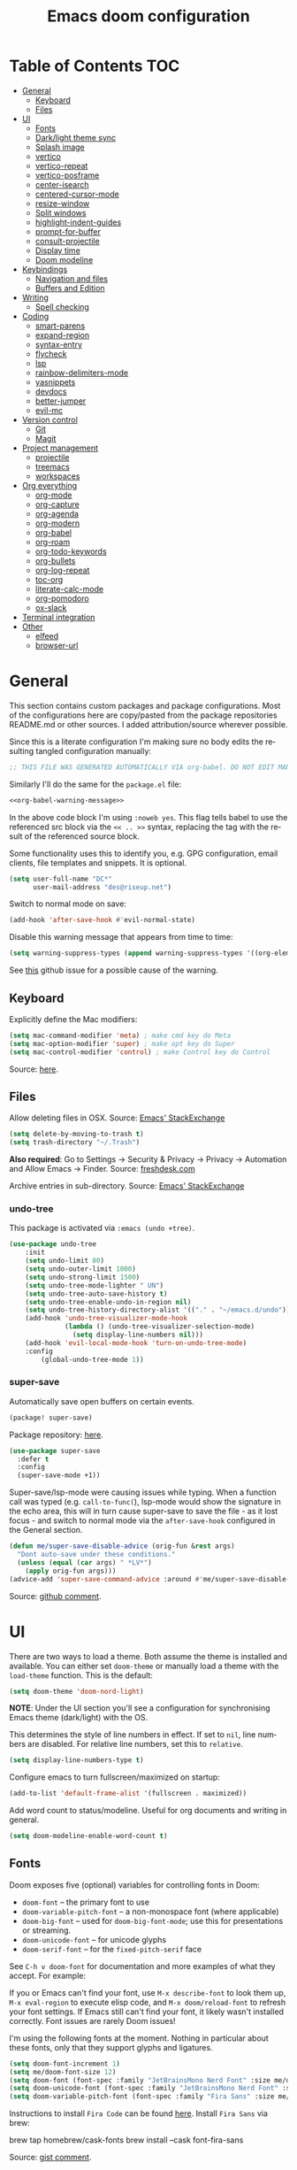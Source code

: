 #+TITLE: Emacs doom configuration
#+LANGUAGE: en
#+PROPERTY: header-args :tangle config.el :cache yes :results silent :auto_tangle yes
#+STARTUP: inlineimages

#+ATTR_HTML: :style margin-left: auto; margin-right: auto;
[[./splash/doom-emacs-bw-light.svg]]
* Table of Contents :TOC:
- [[#general][General]]
  - [[#keyboard][Keyboard]]
  - [[#files][Files]]
- [[#ui][UI]]
  - [[#fonts][Fonts]]
  - [[#darklight-theme-sync][Dark/light theme sync]]
  - [[#splash-image][Splash image]]
  - [[#vertico][vertico]]
  - [[#vertico-repeat][vertico-repeat]]
  - [[#vertico-posframe][vertico-posframe]]
  - [[#center-isearch][center-isearch]]
  - [[#centered-cursor-mode][centered-cursor-mode]]
  - [[#resize-window][resize-window]]
  - [[#split-windows][Split windows]]
  - [[#highlight-indent-guides][highlight-indent-guides]]
  - [[#prompt-for-buffer][prompt-for-buffer]]
  - [[#consult-projectile][consult-projectile]]
  - [[#display-time][Display time]]
  - [[#doom-modeline][Doom modeline]]
- [[#keybindings][Keybindings]]
  - [[#navigation-and-files][Navigation and files]]
  - [[#buffers-and-edition][Buffers and Edition]]
- [[#writing][Writing]]
  - [[#spell-checking][Spell checking]]
- [[#coding][Coding]]
  - [[#smart-parens][smart-parens]]
  - [[#expand-region][expand-region]]
  - [[#syntax-entry][syntax-entry]]
  - [[#flycheck][flycheck]]
  - [[#lsp][lsp]]
  - [[#rainbow-delimiters-mode][rainbow-delimiters-mode]]
  - [[#yasnippets][yasnippets]]
  - [[#devdocs][devdocs]]
  - [[#better-jumper][better-jumper]]
  - [[#evil-mc][evil-mc]]
- [[#version-control][Version control]]
  - [[#git][Git]]
  - [[#magit][Magit]]
- [[#project-management][Project management]]
  - [[#projectile][projectile]]
  - [[#treemacs][treemacs]]
  - [[#workspaces][workspaces]]
- [[#org-everything][Org everything]]
  - [[#org-mode][org-mode]]
  - [[#org-capture][org-capture]]
  - [[#org-agenda][org-agenda]]
  - [[#org-modern][org-modern]]
  - [[#org-babel][org-babel]]
  - [[#org-roam][org-roam]]
  - [[#org-todo-keywords][org-todo-keywords]]
  - [[#org-bullets][org-bullets]]
  - [[#org-log-repeat][org-log-repeat]]
  - [[#toc-org][toc-org]]
  - [[#literate-calc-mode][literate-calc-mode]]
  - [[#org-pomodoro][org-pomodoro]]
  - [[#ox-slack][ox-slack]]
- [[#terminal-integration][Terminal integration]]
- [[#other][Other]]
  - [[#elfeed][elfeed]]
  - [[#browser-url][browser-url]]

* General
This section contains custom packages and package configurations. Most of the configurations here are copy/pasted from the package repositories README.md or other sources. I added attribution/source wherever possible.

Since this is a literate configuration I'm making sure no body edits the resulting tangled configuration manually:
#+name: org-babel-warning-message
#+begin_src emacs-lisp
;; THIS FILE WAS GENERATED AUTOMATICALLY VIA org-babel. DO NOT EDIT MANUALLY.
#+end_src

Similarly I'll do the same for the =package.el= file:
#+begin_src emacs-lisp :noweb yes :tangle packages.el
<<org-babel-warning-message>>
#+end_src
In the above code block I'm using =:noweb yes=. This flag tells babel to use the referenced src block via the ~<< .. >>~  syntax, replacing the tag with the result of the referenced source block.

Some functionality uses this to identify you, e.g. GPG configuration, email clients, file templates and snippets. It is optional.

#+begin_src emacs-lisp
(setq user-full-name "DC*"
      user-mail-address "des@riseup.net")
#+end_src

Switch to normal mode on save:
#+begin_src emacs-lisp
(add-hook 'after-save-hook #'evil-normal-state)
#+end_src

Disable this warning message that appears from time to time:

#+begin_src emacs-lisp
(setq warning-suppress-types (append warning-suppress-types '((org-element-cache))))
#+end_src

See [[https://github.com/nobiot/org-transclusion/issues/105][this]] github issue for a possible cause of the warning.

** Keyboard
Explicitly define the Mac modifiers:

#+begin_src emacs-lisp
(setq mac-command-modifier 'meta) ; make cmd key do Meta
(setq mac-option-modifier 'super) ; make opt key do Super
(setq mac-control-modifier 'control) ; make Control key do Control
#+end_src
Source: [[http://xahlee.info/emacs/emacs/emacs_hyper_super_keys.html][here]].

** Files
Allow deleting files in OSX. Source: [[https://emacs.stackexchange.com/a/15012][Emacs' StackExchange]]

#+begin_src emacs-lisp
(setq delete-by-moving-to-trash t)
(setq trash-directory "~/.Trash")
#+end_src

*Also required*: Go to Settings -> Security & Privacy -> Privacy -> Automation and Allow Emacs -> Finder. Source: [[https://ajar.freshdesk.com/support/solutions/articles/26000045119-install-error-not-authorized-to-send-apple-events-to-system-events-][freshdesk.com]]

Archive entries in sub-directory. Source: [[https://emacs.stackexchange.com/a/25020][Emacs' StackExchange]]
*** undo-tree
This package is activated via =:emacs (undo +tree)=.

#+begin_src emacs-lisp
(use-package undo-tree
    :init
    (setq undo-limit 80)
    (setq undo-outer-limit 1000)
    (setq undo-strong-limit 1500)
    (setq undo-tree-mode-lighter " UN")
    (setq undo-tree-auto-save-history t)
    (setq undo-tree-enable-undo-in-region nil)
    (setq undo-tree-history-directory-alist '(("." . "~/emacs.d/undo")))
    (add-hook 'undo-tree-visualizer-mode-hook
              (lambda () (undo-tree-visualizer-selection-mode)
                (setq display-line-numbers nil)))
    (add-hook 'evil-local-mode-hook 'turn-on-undo-tree-mode)
    :config
        (global-undo-tree-mode 1))
#+end_src
*** super-save
Automatically save open buffers on certain events.

#+begin_src emacs-lisp :tangle packages.el
(package! super-save)
#+end_src

Package repository: [[https://github.com/bbatsov/super-save][here]].

#+begin_src emacs-lisp
(use-package super-save
  :defer t
  :config
  (super-save-mode +1))
#+end_src

Super-save/lsp-mode were causing issues while typing. When a function call was typed (e.g. =call-to-func(=), lsp-mode would show the signature in the echo area, this will in turn cause super-save to save the file - as it lost focus - and switch to normal mode via the ~after-save-hook~ configured in the General section.

#+begin_src emacs-lisp
(defun me/super-save-disable-advice (orig-fun &rest args)
  "Dont auto-save under these conditions."
  (unless (equal (car args) " *LV*")
	(apply orig-fun args)))
(advice-add 'super-save-command-advice :around #'me/super-save-disable-advice)
#+end_src

Source: [[https://github.com/bbatsov/super-save/issues/38#issuecomment-1229537100][github comment]].
* UI
There are two ways to load a theme. Both assume the theme is installed and available. You can either set ~doom-theme~ or manually load a theme with the ~load-theme~ function. This is the default:

#+begin_src emacs-lisp
(setq doom-theme 'doom-nord-light)
#+end_src

*NOTE*: Under the UI section you'll see a configuration for synchronising Emacs theme (dark/light) with the OS.

This determines the style of line numbers in effect. If set to ~nil~, line numbers are disabled. For relative line numbers, set this to ~relative~.

#+begin_src emacs-lisp
(setq display-line-numbers-type t)
#+end_src

Configure emacs to turn fullscreen/maximized on startup:

#+begin_src emacs-lisp
(add-to-list 'default-frame-alist '(fullscreen . maximized))
#+end_src

Add word count to status/modeline. Useful for org documents and writing in general.

#+begin_src emacs-lisp
(setq doom-modeline-enable-word-count t)
#+end_src
** Fonts
Doom exposes five (optional) variables for controlling fonts in Doom:

- ~doom-font~ -- the primary font to use
- ~doom-variable-pitch-font~ -- a non-monospace font (where applicable)
- ~doom-big-font~ -- used for ~doom-big-font-mode~; use this for presentations or streaming.
- ~doom-unicode-font~ -- for unicode glyphs
- ~doom-serif-font~ -- for the ~fixed-pitch-serif~ face

See ~C-h v doom-font~ for documentation and more examples of what they accept. For example:

If you or Emacs can't find your font, use ~M-x describe-font~ to look them up, ~M-x eval-region~ to execute elisp code, and ~M-x doom/reload-font~ to refresh your font settings. If Emacs still can't find your font, it likely wasn't installed correctly. Font issues are rarely Doom issues!

I'm using the following fonts at the moment. Nothing in particular about these fonts, only that they support glyphs and ligatures.

#+begin_src emacs-lisp
(setq doom-font-increment 1)
(setq me/doom-font-size 12)
(setq doom-font (font-spec :family "JetBrainsMono Nerd Font" :size me/doom-font-size)) ;; Fira Code,  :weight 'medium, :size 12
(setq doom-unicode-font (font-spec :family "JetBrainsMono Nerd Font" :size me/doom-font-size))
(setq doom-variable-pitch-font (font-spec :family "Fira Sans" :size me/doom-font-size))
#+end_src

Instructions to install ~Fira Code~ can be found [[https://github.com/tonsky/FiraCode/wiki/Installing][here]]. Install =Fira Sans= via brew:
#+begin_example bash
brew tap homebrew/cask-fonts
brew install --cask font-fira-sans
#+end_example
Source: [[https://gist.github.com/muammar/a5ffb635eb7f532346a8e777b847f8a7?permalink_comment_id=3609035#gistcomment-3609035][gist comment]].

Run the following command to install ~JetBrains Mono Nerd Font~:
#+begin_example
brew install --cask font-jetbrains-mono-nerd-font
#+end_example

You can install other fonts with a similar command following [[https://github.com/ryanoasis/nerd-fonts#option-4-homebrew-fonts][these]] instructions. See comment [[https://www.reddit.com/r/DoomEmacs/comments/qqqbon/comment/hrlhkzn/?utm_source=share&utm_medium=web2x&context=3][here]] and more info can be found [[https://github.com/ryanoasis/nerd-fonts/blob/master/patched-fonts/JetBrainsMono/font-info.md][here]] as well.
*** Font faces
#+begin_src emacs-lisp tangle:yes
(custom-set-faces
    '(line-number ((t (:foreground "#6f7787" :weight normal :slant normal))))
    '(line-number-current-line ((t (:foreground "#AEBACF" :weight normal :slant normal))))
    '(consult-separator ((t (:foreground "#AEBACF" :weight normal :slant normal))))
    '(consult-grep-context ((t (:foreground "#AEBACF" :weight normal :slant normal))))

    '(org-block ((t (:inherit fixed-pitch))))
    '(org-code ((t (:inherit (shadow fixed-pitch)))))
    '(org-document-info ((t (:foreground "dark orange"))))
    '(org-document-info-keyword ((t (:inherit (shadow fixed-pitch)))))
    '(org-indent ((t (:inherit (org-hide fixed-pitch)))))
    ;;'(org-link ((t (:foreground "royal blue" :underline t))))
    '(org-meta-line ((t (:inherit (font-lock-comment-face fixed-pitch)))))
    '(org-property-value ((t (:inherit fixed-pitch))) t)
    '(org-special-keyword ((t (:inherit (font-lock-comment-face fixed-pitch)))))
    '(org-table ((t (:inherit fixed-pitch :foreground "#83a598"))))
    '(org-tag ((t (:inherit (shadow fixed-pitch) :weight bold))))

    '(org-verbatim ((t (:inherit (shadow fixed-pitch))))))
#+end_src

** Dark/light theme sync
Emacs plus build supports OS integration for [[https://github.com/d12frosted/homebrew-emacs-plus#system-appearance-change][light/dark theme switching]].

#+begin_src emacs-lisp
(defun me/sync-os-appearance (appearance)
  "Load theme, taking current system APPEARANCE into consideration."
  (mapc #'disable-theme custom-enabled-themes)
  (pcase appearance
    ('light (load-theme 'doom-nord-light t))
    ('dark (load-theme 'doom-nord t))))

(add-hook 'ns-system-appearance-change-functions #'me/sync-os-appareance)
#+end_src

Add an interactive command to change appearance:
#+begin_src emacs-lisp
(defun me/switch-dark-appearance ()
    "Swith to current theme's dark appearance."
    (interactive)
    (me/sync-os-appearance 'dark))

(defun me/switch-light-appearance ()
    "Swith to current theme's light appearance."
    (interactive)
    (me/sync-os-appearance 'light))
#+end_src

This will not work on non-Mac OSes. But [[https://github.com/doomemacs/doomemacs/issues/6424#issue-1251604264][here's]] way to do it.
** Splash image
Configure Doom Emacs splash image. Taken from [[https://gitlab.com/zzamboni/dot-doom/-/tree/master/splash][zzamboni/dot-doom]]. Alternative splash images can be found at [[https://github.com/jeetelongname/doom-banners][jeetelongname/doom-banners]] repository.

#+begin_src emacs-lisp
(setq fancy-splash-image "~/.doom.d/splash/doom-emacs-bw-light.svg")
#+end_src

You can have Emacs display image inline via ~#+STARTUP: inlineimages~. See the top of this document for an example.
** TODO vertico
#+begin_src emacs-lisp
(use-package vertico
  :init
  (vertico-mode))
;; Persist history over Emacs restarts. Vertico sorts by history position.
(use-package savehist
  :defer t
  :init
  (savehist-mode))

;; Optionally use the `orderless' completion style.
(use-package orderless
  :defer t
  :init
  ;; Configure a custom style dispatcher (see the Consult wiki)
  ;; (setq orderless-style-dispatchers '(+orderless-dispatch)
  ;;       orderless-component-separator #'orderless-escapable-split-on-space)
  (setq completion-styles '(orderless basic)
        completion-category-defaults nil
        completion-category-overrides '((file (styles partial-completion)))))
#+end_src

The above snippet configures orderless, which enabled searching by keywords in whatever order.
** vertico-repeat
Vertico-repeat but for last command in category, e.g. last =+default/search-project= or last =consult-projectile=:
#+begin_src emacs-lisp
(setq vertico-repeat-history '())

; Remember empty completions
(setq vertico-repeat-transformers
    (list #'vertico-repeat--filter-commands))

(defun me/vertico-filter-repeat-command (command)
  (-filter (lambda (x) (eq (car x) command)) vertico-repeat-history))

(defun me/vertico-repeat-last-command (cmd)
  (interactive)

  (setq session (car (me/vertico-filter-repeat-command cmd)))
  (if (eq session nil) (setq session (list cmd "")))

  (minibuffer-with-setup-hook
    (apply-partially #'vertico-repeat--restore session)
    (command-execute (setq this-command (car session)))))
#+end_src
** vertico-posframe
=Ctrl+P= / command launcher-like for =M-x=.

#+begin_src emacs-lisp :tangle packages.el
(package! vertico-posframe)
#+end_src

#+begin_src emacs-lisp
(use-package vertico-posframe
  :config
  (vertico-posframe-mode 1)
  (setq vertico-posframe-border-width 8
        vertico-posframe-width 120
        vertico-posframe-height 20
        vertico-posframe-min-height 10
        vertico-posframe-parameters
        '((left-fringe . 2)
          (right-fringe . 2))))
#+end_src

Function to quickly reset vertico-posframe when it gets offset for some reason and text gets cut off:
#+begin_src emacs-lisp
(defun me/vertico-posframe-reset ()
  "Reset vertico-posframe when it get's offset due to long lines."
  (interactive)
  (posframe-delete-all))
#+end_src

This package also works for selecting files and other similar components.
** center-isearch
source: [[https://www.reddit.com/r/emacs/comments/6ewd0h/comment/dieb3dc/?utm_source=share&utm_medium=web2x&context=3][reddit comment]].

#+begin_src emacs-lisp
(advice-add 'evil-ex-search-next :after
            (lambda (&rest x) (evil-scroll-line-to-center (line-number-at-pos))))
(advice-add 'evil-ex-search-previous :after
            (lambda (&rest x) (evil-scroll-line-to-center (line-number-at-pos))))
#+end_src
** centered-cursor-mode
source: https://github.com/andre-r/centered-cursor-mode.el

#+begin_src emacs-lisp :tangle packages.el
(package! centered-cursor-mode)
#+end_src

#+begin_src emacs-lisp
(use-package centered-cursor-mode
  :defer t
  :config
  ;; Optional, enables centered-cursor-mode in all buffers.
  ;;(global-centered-cursor-mode)
)
#+end_src

Note: ~global-centered-cursor-mode~ causes line jumps while typing on vterm. Disabling for the moment.

#+begin_src emacs-lisp
(add-hook 'prog-mode-hook 'centered-cursor-mode)
(add-hook 'org-mode-hook 'centered-cursor-mode)
#+end_src

Examples: https://emacsredux.com/blog/2020/11/21/disable-global-hl-line-mode-for-specific-modes/

** resize-window
Easier window management with resize-window package. Currently I'm using some quite obnoxious keybindings for window resizing (I use windows a lot):
~M-`~, ~M-~~, ~M->~, ~M-<~ etc.

Resize-window package actually supports a transient.el-like flow (it's older than transient.el though) where after invoking the command ~M-x resize-window~ you can add a series of commands and apply them: make vertial window larger, create new split etc.

#+begin_src emacs-lisp :tangle packages.el
(package! resize-window)
#+end_src

There are only a few commands to learn, and they mimic the normal motions in emacs.

|---------+------------------------------------------------------------------------------------------------------|
| Command | Description                                                                                          |
|---------+------------------------------------------------------------------------------------------------------|
| n, N    | Makes the window vertically bigger, think scrolling down. Use N to enlarge 5 lines at once.          |
| p, P    | Makes the window vertically smaller, again, like scrolling. Use P to shrink 5 lines at once.         |
| f, F    | Makes the window horizontally bigger, like scrolling forward; F for five lines at once.              |
| b, B    | window horizontally smaller, B for five lines at once.                                               |
| r       | reset window layout to standard                                                                      |
| w       | cycle through windows so that you can adjust other window panes. W cycles in the opposite direction. |
| 2       | create a new horizontal split                                                                        |
| 3       | create a new vertical split                                                                          |
| 0       | delete the current window                                                                            |
| k       | kill all buffers and put window config on the stack                                                  |
| y       | make the window configuration according to the last config pushed onto the stack                     |
| ?       | Display menu listing commands                                                                        |
|---------+------------------------------------------------------------------------------------------------------|

#+begin_src emacs-lisp
(map! "M-±" #'resize-window)
#+end_src

That's it: M-S-§ on the mac keyboard.

Package repository [[https://github.com/dpsutton/resize-window][here]].

Also available: ~SPC w <~ and ~SPC w >~ to increase and decrease width.

Resize main/secondary window into an ideal aspect ratio (60/40):

#+begin_src emacs-lisp
(defun me/window-resize-main-pane ()
  (interactive)
  (setq me/main-window (frame-first-window))
  (window-resize me/main-window (- (truncate (* 0.6 (frame-width))) (window-width me/main-window)) t))

(map! :leader "w ]" #'me/window-resize-main-pane)
(map! "M-z" #'+evil/window-move-left)
#+end_src

TODO: Doesn't work with treemacs enabled.

Source: https://stackoverflow.com/a/7623081

** Split windows
#+begin_src emacs-lisp
(map! :leader "w \\" #'evil-window-vsplit)
(map! :leader "w -" #'evil-window-split)

(map! :leader "w <" (lambda() (interactive) (evil-window-decrease-width 10)))
(map! :leader "w >" (lambda() (interactive) (evil-window-increase-width 10)))
#+end_src

Package [[https://github.com/Malabarba/beacon][here]].
** highlight-indent-guides
On a fresh Emacs 28.1 install I started to see the highlight indent guides changing colour when a new frame is open (!). The following seems to correct the issue:

#+begin_src emacs-lisp
(after! highlight-indent-guides
  (highlight-indent-guides-auto-set-faces))
#+end_src

Source: [[https://github.com/doomemacs/doomemacs/issues/2666#issuecomment-596700175][github]]
** prompt-for-buffer
Use =SPC w V= (vertical split + follow) or =SPC w S= (horizontal split + follow).

Split to the right and below! Source: [[https://tecosaur.github.io/emacs-config/config.html#windows][here]].

#+begin_src emacs-lisp
(setq split-width-threshold 1)
(setq evil-vsplit-window-right t
      evil-split-window-below t)
#+end_src

#+begin_src emacs-lisp
(defadvice! prompt-for-buffer (&rest _)
  :after 'evil-window-split (consult-projectile))
(defadvice! prompt-for-vbuffer (&rest _)
  :after 'evil-window-vsplit (consult-projectile))
#+end_src

Use =M-n= to create a new empty buffer. The following advices will automatically move the buffer window to the right and invoice =consult-projectile=.

** TODO consult-projectile
Package repository: [[https://gitlab.com/OlMon/consult-projectile][gitlab]].

#+begin_src emacs-lisp :tangle packages.el
(package! consult-projectile)
#+end_src

Sort buffers MRU:
#+begin_src emacs-lisp
(after! consult
    (consult-customize consult-project-buffer :sort 'mru :add-history)
    (consult-customize consult-projectile :sort 'mru :add-history)
)

(defun consult--buffer-sort-mru(xs)
    (append (cdr xs) (list (car xs)))
)

;(plist-put consult--source-buffer :items
;    (lambda()
;        (consult--buffer-query :sort 'mru :as #'buffer-name)
;    )
;)
#+end_src

=consult-projectile= is a consult source to integrate with projectile.
** TODO Display time
#+begin_src emacs-lisp
(setq
 display-time-format "w%U"
 display-time-default-load-average nil
 doom-modeline-time-icon nil)
(display-time)
#+end_src
** TODO Doom modeline
#+begin_src emacs-lisp
(setq doom-modeline-buffer-file-name-style 'file-name)
#+end_src
* Keybindings
** Navigation and files
*** General
- Shortcut for opening the Doom's dashboard
#+begin_src emacs-lisp
(map! :leader :desc "Open Dashboard" "d" #'+doom-dashboard/open)
#+end_src

- Setting up this keybinding for the "command palette". I'm still unsure which keybinding is the most commonly used for me.
#+begin_src emacs-lisp
(map! "M-;" 'execute-extended-command)
(map! "M-<return>" 'execute-extended-command)
#+end_src

- Toggle treemacs with M-t (tree)
#+begin_src emacs-lisp
(map! "M-t" #'+treemacs/toggle)
#+end_src

- Save buffer:
Quickly save buffer with ~M-s~ (save).

#+begin_src emacs-lisp
(map! "M-s" #'save-buffer)
#+end_src

- ielm

#+begin_src emacs-lisp
(map! :leader ";" 'ielm)
(map! "M-:" 'ielm)
#+end_src

*** Search
- Search buffer:
#+begin_src emacs-lisp
;(map! "M-f" #'+default/search-buffer)
(map! "M-f" (lambda() (interactive) (me/vertico-repeat-last-command #'+default/search-buffer)))
(map! "M-f" (lambda() (interactive) (me/vertico-repeat-last-command #'+default/search-buffer)))
#+end_src

- Search project:
Search project's contents with ~M-F~.

#+begin_src emacs-lisp
;(map! "M-r" #'+default/search-project)
(map! "M-F" (lambda() (interactive) (me/vertico-repeat-last-command #'+default/search-project)))
#+end_src

Also use ~SPC s s~ to search matching characters on the current buffer.

- Go to item:
Use =M-m= for jump into a menu item (section in the buffer).

#+begin_src emacs-lisp
(map! "M-m" #'consult-imenu)
(defadvice! expand-folds-imenu(&rest _)
  :before 'consult-imenu (+org/open-all-folds))
(defadvice! expand-folds-imenu(&rest _)
  :before '+default/search-buffer (+org/open-all-folds))
#+end_src

- Find project files
~M-p~: find file in project, also ~SPC SPC~. Prefer consult for everything.

#+begin_src emacs-lisp
;(map! "M-p" #'consult-projectile)
(map! "M-p" (lambda() (interactive) (me/vertico-repeat-last-command #'consult-projectile)))
(map! :leader "SPC" 'consult-projectile)

(map! "M-P" (lambda() (interactive) (me/vertico-repeat-last-command #'projectile-find-file)))
#+end_src

- Find buffers
#+begin_src emacs-lisp
(map! "M-b" #'consult-project-buffer)
(map! "M-B" #'consult-buffer)
#+end_src

- Search in buffer
#+begin_src emacs-lisp :tangle packages.el
(package! evil-snipe :disable t)
#+end_src

#+begin_src emacs-lisp
(remove-hook 'doom-first-input-hook #'evil-snipe-mode)
(with-eval-after-load 'evil-maps
  (define-key evil-normal-state-map (kbd "s") 'evil-ex-search-forward)
  (define-key evil-normal-state-map (kbd "S") 'evil-ex-search-backward))
#+end_src
*** Windows
- Next/previous window
#+begin_src emacs-lisp
(map! "M-]" #'next-window-any-frame)
(map! "M-[" #'previous-window-any-frame)
#+end_src

- Delete window
Use =M-w= to delete window or workspace (last window is preserved).
#+begin_src emacs-lisp
(map! "M-w" 'delete-window)
#+end_src

- Terminal pop up
#+begin_src emacs-lisp
(map! "M-y" '+vterm/toggle)
#+end_src

*** Navigation
- Go to definition other window
Use =M-g= to find reference in other window.

#+begin_src emacs-lisp
(map! "M-g" #'xref-find-definitions)
(map! "M-G" #'xref-find-definitions-other-window)
#+end_src

=g d= changes my context when I just want to peek at the definition of a method. So quickly jumping in other-window work just fine for me.

- Page up / down
#+begin_src emacs-lisp
(map! "M-k" 'evil-scroll-up)
(map! "M-j" 'evil-scroll-down)

(after! evil-org
  (define-key evil-org-mode-map (kbd "<normal-state> M-k") 'evil-scroll-up)
  (define-key evil-org-mode-map (kbd "<normal-state> M-j") 'evil-scroll-down))
#+end_src
The ~after!~  block makes sure =M-j= and =M-k= are binded correctly on org mode.

- Go to last change
#+begin_src emacs-lisp
(with-eval-after-load 'evil-maps
  (define-key evil-normal-state-map (kbd "M-,") 'goto-last-change-reverse)
  (define-key evil-normal-state-map (kbd "M-.") 'goto-last-change))
#+end_src

- Go to line

#+begin_src emacs-lisp
(map! "M-l" 'consult-goto-line)
#+end_src


** TODO Buffers and Edition
- Evaluate line or region

#+begin_src emacs-lisp
(map! :ne "M-e" #'+eval/line-or-region)
#+end_src

- New empty buffer
#+begin_src emacs-lisp
(map! :ne "M-n" #'evil-buffer-new)
#+end_src

- Comment or uncomment region
#+begin_src emacs-lisp
(map! :ne "C-/" #'comment-or-uncomment-region)
#+end_src
TODO: Most code-related keybindings should be =C-<something>=.

- Copy and paste
Support yanking/killing via M-v, M-c
#+begin_src emacs-lisp
(map! (:when IS-MAC (:map general-override-mode-map :gi :desc "Paste from clipboard" "M-v" 'yank)))
(map! :desc "Copy into clipboard" "M-c" 'copy-region-as-kill)
#+end_src
Source: https://github.com/doomemacs/doomemacs/issues/906#issuecomment-455279422

- Mark paragraph
Visually selects the paragraph. Execute multiple times to expand the selection or move the cursor.

#+begin_src emacs-lisp
(map! :leader :desc "Visually mark paragraph" "v p" 'er/mark-paragraph)
(map! :leader :desc "Visually mark word" "v w" 'er/mark-word)
#+end_src

Use ~SPC v p~ to *v*isual select a *p*aragraph and ~SPC v w~ to select a word under cursor.

Worth checking out [[https://www.johndcook.com/blog/2017/08/09/selecting-things-in-emacs/][this]] article.

- Insert snippet
Triggers consult posframe to select a yasnippet. It also previsualies it in the buffer.

#+begin_src emacs-lisp
(map! "M-i" #'consult-yasnippet)
#+end_src

There's also =SPC i s= keybinding which doesn't uses consult.

- Create link
#+begin_src emacs-lisp
(after! evil-org
  (define-key evil-org-mode-map (kbd "<visual-state> M-l") 'org-insert-link))
#+end_src

- Edit source block
Edit source block in capture buffer.
#+begin_src emacs-lisp
(global-set-key (kbd "C-c e") 'org-edit-src-code)
#+end_src
TODO: Consider using =M-e= to =org-edit-src-code=, =C-c e= for elfeed. Although I don't use edit-src-code a lot.

* Writing
** Spell checking
Change dictionary with the following:

#+begin_src emacs-lisp
(use-package ispell
  :defer t)
(use-package flyspell
  :defer t)
#+end_src

#+begin_example
ispell-change-dictionary
#+end_example

Or use the following configuration:

#+begin_src emacs-lisp
(setq ispell-dictionary "british")
(setq company-ispell-available nil)
#+end_src

Use ~z-=~ to get spelling corrections while under a word.

Doom Emacs also come with these 2 packages for grammar checking:

- [[https://github.com/mhayashi1120/Emacs-langtool][Langtool]]
- [[https://github.com/bnbeckwith/writegood-mode][Writegood-mode]]

*** Langtool
For langtool package you need to install the underlying tool languagetool, which is a java package. See instructions [[https://docs.doomemacs.org/latest/#/prerequisites][here]].

Configure language:

#+begin_src emacs-lisp
(setq langtool-default-language "en-GB")
#+end_src

#+begin_src emacs-lisp
(defun langtool-autoshow-detail-popup (overlays)
  (when (require 'popup nil t)
    ;; Do not interrupt current popup
    (unless (or popup-instances
                ;; suppress popup after type `C-g` .
                (memq last-command '(keyboard-quit)))
      (let ((msg (langtool-details-error-message overlays)))
        (popup-tip msg)))))

(setq langtool-autoshow-message-function
      'langtool-autoshow-detail-popup)
#+end_src

*** Writegood
Check the [[https://matt.might.net/articles/shell-scripts-for-passive-voice-weasel-words-duplicates/][original article]] for writegood.
* Coding
** smart-parens
#+begin_src emacs-lisp
(after! smartparens
  (smartparens-global-mode -1))
#+end_src
Source: https://github.com/doomemacs/doomemacs/blob/develop/docs/faq.org#how-to-disable-smartparensautomatic-parentheses-completion

** expand-region
Visually select text regions with ~M-=~:
#+begin_src emacs-lisp :tangle packages.el
(package! expand-region)
#+end_src
See repository [[https://github.com/magnars/expand-region.el][here]].

#+begin_src emacs-lisp
(use-package expand-region
  :bind ("M-=" . er/expand-region))
#+end_src

See mention [[https://takeonrules.com/2020/10/18/why-i-chose-emacs-as-my-new-text-editor/][here]].
** syntax-entry
#+begin_src emacs-lisp
(modify-syntax-entry ?# "< b")
(modify-syntax-entry ?\n "> b")
(modify-syntax-entry ?$ "w")
(modify-syntax-entry ?_ "w")
(modify-syntax-entry ?- "w")
(modify-syntax-entry ?+ "w")

(add-hook 'php-mode-hook '(lambda ( )
    ;(modify-syntax-entry ?> "." php-mode-syntax-table)
    ;(modify-syntax-entry ?- "." php-mode-syntax-table)
    ;(modify-syntax-entry ?_ "w" php-mode-syntax-table)
    (modify-syntax-entry ?$ "w" php-mode-syntax-table)
))
#+end_src
** flycheck
Most classes/php files I'm working with are quite large and cause a large number of errors to popup. I'm topping up the error threshold to avoid a warning during start up:

#+begin_src emacs-lisp
(setq flycheck-checker-error-threshold 5000)
#+end_src

Most projects I work with are somewhat following the PSR12 standard, so let's configure flycheck to respect that:
#+begin_src emacs-lisp
(setq flycheck-phpcs-standard "PSR12"
      flycheck-php-phpcs-executable "/usr/local/bin/phpcs")
#+end_src
** lsp
I'm working on a large series of interrelated projects which work well under the same directory structure (code/{project1, project2, project3}).
The downside is that this causes LSP to complain about the large number of files and file descriptors it uses.

So I'm forced to top up the default threshold via this variable:

#+begin_src emacs-lisp
(setq lsp-file-watch-threshold 5000)
#+end_src

#+begin_src emacs-lisp
(with-eval-after-load 'lsp-mode
  (add-to-list 'lsp-file-watch-ignored-directories "[/\\\\]vendor\\'")
  (add-to-list 'lsp-file-watch-ignored-directories "[/\\\\]misc-dev-contrib\\~")
  (add-to-list 'lsp-file-watch-ignored-directories "[/\\\\]misc\\'")
  (add-to-list 'lsp-file-watch-ignored-directories "[/\\\\]push-notifications\\'")
  (add-to-list 'lsp-file-watch-ignored-directories "[/\\\\]main\\'")
  (add-to-list 'lsp-file-watch-ignored-directories "[/\\\\]kantox-sdk-guzzle5\\'")
  (add-to-list 'lsp-file-watch-ignored-directories "[/\\\\]ecadmin\\'")
  (add-to-list 'lsp-file-watch-ignored-directories "[/\\\\]docs-api-swagger\\'")
  (add-to-list 'lsp-file-watch-ignored-directories "[/\\\\]docs-network-api-swagger\\'")
  (add-to-list 'lsp-file-watch-ignored-directories "[/\\\\]dbmigration\\'")
  (add-to-list 'lsp-file-watch-ignored-directories "[/\\\\]admin-v2\\'")
  (add-to-list 'lsp-file-watch-ignored-directories "[/\\\\]static\\'")
  (add-to-list 'lsp-file-watch-ignored-directories "[/\\\\]sandbox\\'")
  (add-to-list 'lsp-file-watch-ignored-directories "[/\\\\]rtb\\'")
  (add-to-list 'lsp-file-watch-ignored-directories "[/\\\\]management\'")
  ;; or
  (add-to-list 'lsp-file-watch-ignored-files "[/\\\\]\\.my-files\\'"))
  #+end_src

 #+begin_src emacs-lisp
(use-package lsp-ui
  :after lsp-mode
  :defer t)

(setq lsp-idle-delay 0.1
    company-minimum-prefix-length 2
    company-idle-delay 0.1
    company-tooltip-minimum-width 50
    company-tooltip-maximum-width 120
    lsp-ui-doc-include-signature t
    lsp-ui-doc-max-width 120
    lsp-ui-doc-max-height 20
    lsp-ui-doc-enable t
    lsp-signature-render-documentation t
    lsp-signature-auto-activate t
    lsp-enable-snippet nil
    lsp-signature-function 'lsp-signature-posframe)

(use-package lsp-treemacs
  :defer t)
 #+end_src

 #+begin_src emacs-lisp
(setq lsp-headerline-breadcrumb-enable t)
(setq lsp-headerline-breadcrumb-segments '(symbols))
(setq lsp-headerline-breadcrumb-icons-enable t)
(setq lsp-headerline-breadcrumb-enable-diagnostics nil)
 #+end_src

 #+begin_src emacs-lisp
(map! "M-x" 'lsp-ui-peek-find-references)
(map! "M-M" 'consult-lsp-symbols)
(map! "C-l" 'lsp-format-region)

 #+end_src
** rainbow-delimiters-mode
Rainbow colouring for brackets and other delimiters in prog mode. Package: [[https://elpa.nongnu.org/nongnu/rainbow-delimiters.html][nongnu elpa]].

#+begin_src emacs-lisp :tangle packages.el
(package! rainbow-delimiters)
#+end_src

#+begin_src emacs-lisp
(add-hook 'prog-mode-hook #'rainbow-delimiters-mode)
#+end_src
** yasnippets
I'm using [[https://github.com/joaotavora/yasnippet][Yasnippets]] package to manage code snippets. As per the instructions:

#+begin_src emacs-lisp :tangle no
(use-package yasnippet
  :defer t
  :config (yas-global-mode 1))
#+end_src

*Warning*: I had to disable (:tangle no) yas-global-mode since it interfered with LSP/company-mode. Throwing errors trying to display completions on PHP-mode.
With this settings disabled now both company mode and yas-snippets work just fine.

Note: I'm disabling the following due to poor performance:
#+begin_src emacs-lisp :tangle no
(require 'package)
(add-to-list 'package-archives
             '("melpa" . "http://melpa.org/packages/") t)
(package-initialize)
#+end_src

Additionally I'm installing pre-defined snippets with the package [[The above instructions also setup the package][Yasnippets-snippets]]:
#+begin_src emacs-lisp
(use-package yasnippet-snippets
  :defer t)
#+end_src

As per the [[package-refresh-contents][instructions]] I'm configuring melpa archive repositories. After that the command ~package-refresh-contents~ must be ran to be able to pull updates from it:

- ~M-x package-refresh-contents~
- ~M-x package-install yasnippet-snippets~

In the code above I'm actually requiring the package via lisp, which should install and load it.

There's an additional package with extra snippets maintained by the Doom Emacs' github organization: [[https://github.com/doomemacs/snippets][doomemacs/snippets]]
I'm also imported several snippets from [[https://github.com/cartolari/yasnippet-vim-snippets][cartolari/yasnippet-vim-snippets]] repository, primarily [[https://github.com/cartolari/yasnippet-vim-snippets/tree/master/snippets/php-mode][php-mode]].

Tip: Use M-x yas-describe-tables to see the list of snippets and edit them.

Consult integration with yasnippet:
#+begin_src emacs-lisp :tangle packages.el
(package! consult-yasnippet)
#+end_src

Tip: Use =consult-yasnippet=.
** devdocs
This package somewhat expands on Doom Emacs' [[https://docs.doomemacs.org/latest/modules/tools/lookup/][lookup]] functionality.

#+begin_src emacs-lisp :tangle packages.el
(package! devdocs)
#+end_src

The ~SPC s o~ opens up documentation for the current symbol under cursor in the default browser. I didn't like to require a browser to navigate documentation as I don't want to leave the code I'm working on to check on something.

Alternatively it can be configured to use ~eww~ instead. Which is way better. But the problem is devdocs require javascript to work correctly (it can work offline, but still requires a browser and javascript enabled).

This package uses devdocs generated documentation (downloads it) and queries it offline, showing it on a separate window/buffer.

#+begin_src emacs-lisp
(use-package devdocs
  :defer t)

(global-set-key (kbd "C-h D") 'devdocs-lookup)
#+end_src

Use ~C-h D~ or ~SPC h D~ to search for the symbol under cursor. Note: The documentation will not be displayed right away, you'll need to press RET on the given symbol.
** better-jumper
Better jump (remember jump list).

#+begin_src emacs-lisp :tangle packages.el
(package! better-jumper)
#+end_src

#+begin_src emacs-lisp
(use-package better-jumper
  :defer t
  :config
  (better-jumper-mode +1))
(with-eval-after-load 'evil-maps
  (define-key evil-motion-state-map (kbd "C-o") 'better-jumper-jump-backward)
  (define-key evil-motion-state-map (kbd "C-i") 'better-jumper-jump-forward))
#+end_src

Use with C-o to jump out of the last item and C-i to jump in to the next item in the list.
** avy
#+begin_src emacs-lisp
(with-eval-after-load 'evil-maps
    (define-key evil-normal-state-map "f" 'avy-goto-char-timer))
(setq avy-timeout-seconds 1
      avy-single-candidate-jump t)
#+end_src
** evil-mc
#+begin_src emacs-lisp
(global-evil-mc-mode  1)
; (global-set-key (kbd "M-d") 'evil-mc-make-and-goto-next-match)

(with-eval-after-load 'evil-maps
  (define-key evil-visual-state-map (kbd "M-d") 'evil-mc-make-and-goto-next-match)
  (define-key evil-normal-state-map (kbd "M-d") 'evil-mc-make-and-goto-next-match))
#+end_src


* Version control
Often times it's useful to see the local file in the browser, for example to share the exact code you're looking into:
#+begin_src emacs-lisp :tangle packages.el
(package! browse-at-remote)
#+end_src

** Git
Configure user and email address:
#+begin_src bash :tangle no
git config --local user.email "des@riseup.net"
git config --local user.name "DC*"
#+end_src

This configuration applies to the repository the command is running on (--local). You can apply global (i.e. to all repositories) replacing --local with the flag --global.

#+begin_src emacs-lisp
(map! "M->" 'git-gutter:next-hunk)
(map! "M-<" 'git-gutter:previous-hunk)
#+end_src

** Magit
[[https://magit.vc/][Magit]] is a deal-breaker type of package for Emacs. It forever changes the way you interact with Git (Goodbye cli!).

#+begin_src emacs-lisp
(after! magit
    (setq git-commit-summary-max-length 100))
#+end_src
Anyway, in the above code setting the commit's summary max length to 100 so I'm not bothered with auto-formattig in commit's title/descriptions.

#+begin_src emacs-lisp
(defun me/magit-commit-setup ()
  (insert (concat (magit-get-current-branch) ": ")))

(add-hook 'git-commit-setup-hook 'me/magit-commit-setup)

#+end_src

* Project management
** projectile
#+begin_src emacs-lisp
(after! projectile
   (setq projectile-project-search-path '("~/sys-vagrant/code")))
#+end_src
** treemacs
Enable treemacs and never move to treemacs with other-window as well as disabling wrap around:

#+begin_src emacs-lisp
(use-package treemacs
  :defer t
  :config
  (setq treemacs-is-never-other-window t
        treemacs-wrap-around nil
        treemacs-display-current-project-exclusively t
        treemacs-follow-mode t))
#+end_src

Take a look at more configuration options in [[https://github.com/Alexander-Miller/treemacs#configuration][github]].

#+begin_src text :tangle no
 * Perspective main
 ** Notes
 - path :: ~/org
 ** Doom Emacs
 - path :: ~/.doom.d
 ** .emacs.d
 - path :: ~/.emacs.d
 * Perspective code
 ** Code
  - path :: ~/sys-vagrant/code
 * Perspective exads-core
 ** exads-core
  - path :: ~/sys-vagrant/code/exads-core
#+end_src

Run =treemacs-edit-workspaces=.

Ensure treemacs-projectile integration:

#+begin_src emacs-lisp :tangle packages.el
(package! treemacs-projectile)
#+end_src

#+begin_src emacs-lisp
(use-package treemacs-projectile
  :after (treemacs projectile))
#+end_src

Ensure treemacs-magit integration:

#+begin_src emacs-lisp
(use-package treemacs-magit
  :defer t
  :after (treemacs magit))

#+end_src

Ensure treemacs-persp integration:

#+begin_src emacs-lisp
(use-package treemacs-persp ;;treemacs-perspective if you use perspective.el vs. persp-mode
  :after (treemacs persp-mode) ;;or perspective vs. persp-mode
  :config (treemacs-set-scope-type 'Perspectives))
#+end_src
** TODO workspaces
#+begin_src emacs-lisp :tangle no
(defun me/switch-workspace-in-new-frame ()
  (interactive)
  (select-frame (make-frame))
  (toggle-frame-maximized)
  (call-interactively #'+workspace/load))
(map! "M-." #'me/switch-workspace-in-new-frame)
#+end_src

Overwrite default =SPC TAB TAB= with a consult base selection:

#+begin_src emacs-lisp
(defun me/switch-workspace ()
  (interactive)
  (call-interactively #'+workspace/switch-to))

(map! "M-§" 'me/switch-workspace)
#+end_src

Switch to next workspace with ~SPC TAB TAB~:

#+begin_src emacs-lisp
(map! :leader
    :desc "Switch workspace"
    "TAB TAB" #'+workspace:switch-next)
#+end_src

Quickly switch to workspace 1, 2, 3, 4 with ~SPC 1, 2, 3, 4~:
#+begin_src emacs-lisp
(map! :leader
    :desc "Switch workspace 0"
    "1" #'+workspace/switch-to-0)
(map! :leader
    :desc "Switch workspace 1"
    "2" #'+workspace/switch-to-1)
(map! :leader
    :desc "Switch workspace 2"
    "3" #'+workspace/switch-to-2)
(map! :leader
    :desc "Switch workspace 3"
    "4" #'+workspace/switch-to-3)
(map! :leader
    :desc "Switch workspace 5"
    "5" #'+workspace/switch-to-4)
#+end_src
* Org everything
** org-mode
If you use ~org~ and don't want your org files in the default location below, change ~org-directory~. It must be set before org loads!

#+begin_src emacs-lisp
(setq org-directory "~/org/")
(after! org
  (setq
    org-startup-folded nil
    org-hide-emphasis-markers t))

(defun me/org-disable-line-numbers-mode()
  (display-line-numbers-mode -1))

; File mode specification error: (void-function me/org-disable-hl-indent-mode)
(defun me/org-disable-indent-mode()
  (setq org-indent-mode -1))

;(defun me/org-disable-git-gutter-mode()
;  (git-gutter-mode -1))

(defun me/org-enable-literate-calc-minor-mode()
  (literate-calc-minor-mode 1))

;(defun me/org-disable-hl-indent-guides()
;  (highlight-indent-guides-mode -1))

(add-hook 'org-mode-hook 'visual-line-mode)
(add-hook 'org-mode-hook 'variable-pitch-mode)
(add-hook 'org-mode-hook 'me/org-disable-indent-mode)
(add-hook 'org-mode-hook 'me/org-disable-line-numbers-mode)
;(add-hook 'org-mode-hook 'me/org-disable-hl-indent-guides)

; Disabling as it causes errors when buffers as killed before the result is computed,
; usually while switching quickly between org files
;(add-hook 'org-mode-hook 'me/org-enable-literate-calc-minor-mode)

;; see https://github.com/doomemacs/doomemacs/issues/4815#issue-834176237
;(add-to-list 'git-gutter:disabled-modes 'org-mode)
#+end_src

Disable company-mode (autocompletions) on org-mode (i.e. prose):
#+begin_src emacs-lisp
(setq company-global-modes '(not org-mode))
#+end_src

#+begin_src emacs-lisp
(setq org-archive-location (concat "archive/archive-"
                                   (format-time-string "%Y%m" (current-time)) ".org_archive::"))
#+end_src

Do not create bookmarks on last org-capture:
#+begin_src emacs-lisp
(setq org-capture-bookmark nil)
#+end_src
** TODO org-capture
#+begin_src emacs-lisp
(setq org-capture-templates
    '(("t" "TODO" entry (file+headline +org-capture-todo-file "Inbox")
       "* TODO %? %U\n%i\n%a" :prepend t)
      ("n" "Notes" entry (file+headline +org-capture-notes-file "Inbox")
       "* %u %?\n%i\n%a" :prepend t)
      ("j" "Journal" entry (file+olp+datetree +org-capture-journal-file)
       "* %U %?\n%i\n%a" :prepend t)))
#+end_src

Keybinding to specific org-capture:
#+begin_src emacs-lisp
(defun me/org-capture-todo (type &optional arg)
  (interactive "P")
  (org-capture arg type))

(map! :leader :desc "Capture a TODO item" "c t" (lambda() (interactive) (me/org-capture-todo "t")))
(map! :leader :desc "Capture a new note" "c n" (lambda() (interactive) (me/org-capture-todo "n")))
(map! :leader :desc "Capture a new journal entry" "c j" (lambda() (interactive) (me/org-capture-todo "j")))
#+end_src

** TODO org-agenda
#+begin_src emacs-lisp
(map! "M-o" 'org-agenda)
#+end_src
Custom agenda commands! \o/

#+begin_src emacs-lisp
(setq org-agenda-custom-commands
      '(
        ("w" "List :work: TODO/WAITING|INPROGRESS|NEXT"
          ((tags "work/TODO|WAITING|INPROGRESS|NEXT")))
        ("d" "List :docs: TODO/WAITING|INPROGRESS|NEXT"
          ((tags "docs/TODO|WAITING|INPROGRESS|NEXT")))
        ("p" "List :personal: TODO/INPROGRESS/NEXT"
            ((tags "personal/TODO|INPROGRESS|NEXT")))
        ("P" "List :projects: TODO/INPROGRESS/NEXT"
            ((tags "projects/TODO|INPROGRESS|NEXT")))
        ("e" "List :emacs: TODO/INPROGRESS/NEXT"
            ((tags "emacs/TODO|INPROGRESS|NEXT")))
        ("l" "List :learning:"
            ((tags "learning")))
    ))
#+end_src

Source: [[https://stackoverflow.com/a/34660219][stackoverflow]].

Sorting strategy:

#+begin_src emacs-lisp
(setq org-agenda-sorting-strategy '((agenda priority-down todo-state-down)
                                    (todo priority-down todo-state-down)
                                    (tags priority-down todo-state-down)
                                    (search priority-down todo-state-down category-keep)))
#+end_src

See documentation [[https://orgmode.org/org.html#Sorting-of-agenda-items][here]].

Keybinding to specific org-agenda views:
#+begin_src emacs-lisp
(defun me/org-agenda-view (type &optional arg)
  (interactive "P")
  (split-window-horizontally)
  (other-window 1)
  (org-agenda arg type))

(map! :leader :desc "Work view" "o a w" (lambda() (interactive) (me/org-agenda-view "w")))
(map! :leader :desc "Docs view" "o a d" (lambda() (interactive) (me/org-agenda-view "d")))
(map! :leader :desc "Personal view" "o a p" (lambda() (interactive) (me/org-agenda-view "p")))
(map! :leader :desc "Projects view" "o a P" (lambda() (interactive) (me/org-agenda-view "P")))
(map! :leader :desc "Emacs view" "o a e" (lambda() (interactive) (me/org-agenda-view "e")))
(map! :leader :desc "Learning view" "o a l" (lambda() (interactive) (me/org-agenda-view "l")))
#+end_src
Source: [[https://emacs.stackexchange.com/a/868][Stackoverflow]].

Remove file names on agenda views:
#+begin_src emacs-lisp
(setq org-agenda-prefix-format "%t %s")
#+end_src
Source: [[https://lists.gnu.org/archive/html/emacs-orgmode/2010-01/msg00743.html][here]].
** TODO org-modern
It's overkill but I'm using =org-modern= to prettify symbols such as +title and +begin_src. I'm actually happy with =org-bullets=.

#+begin_src emacs-lisp :tangle packages.el
(package! org-modern)
#+end_src

#+begin_src emacs-lisp
(use-package org-modern
  :config
  (setq org-modern-star nil)
  (setq org-modern-timestamp nil)
  (setq org-modern-todo nil)
  (setq org-modern-tag nil)
  (setq org-modern-statistics nil)
  (setq org-modern-table nil)
  (setq org-modern-hide-stars nil)
  (custom-set-faces
   '(org-modern-block-name ((t nil))))
  (global-org-modern-mode))
#+end_src
** TODO org-babel
Using =org-babel-tangle= each time you make an edition to an org file gets old very quickly. With =org-auto-tangle= you can define an auto-tangling option for the org file you're working with, so each time you save the buffer =org-babel= kicks in.

#+begin_src emacs-lisp :tangle packages.el
(package! org-auto-tangle)
#+end_src

We don't usually tangle every org-file we work with, so I'm setting =org-auto-tangle-default= to =nil= to disable this functionality. Use =:auto_tangle yes= to automatically tangle the org file you're editing:

#+begin_src emacs-lisp
(use-package org-auto-tangle
  :defer t
  :hook (org-mode . org-auto-tangle-mode)
  :config
  (setq org-auto-tangle-default nil))
#+end_src

I'm working with =org-babel= primarly in ruby. While =org-babel= works pretty well out of the box in order to support =:session= we need this package:
#+begin_src emacs-lisp :tangle packages.el
(package! inf-ruby)
#+end_src

=:session= help us to evaluate code blocks as a whole. Meaning that different code blocks can interact as a whole unit.

For example: I can create a funcion in a given code block as follows:
#+begin_src ruby :tangle no :session example
def hello_world
  "Hello world!"
end
#+end_src

In a different code block I can call this function:
#+begin_src ruby :tangle no :resuts output :session example
hello_world
#+end_src

All code blocks are ran synchronously. This means the Emacs UI is blocked until the process is done. Unless you use this package:

#+begin_src emacs-lisp :tangle packages.el
(package! ob-async)
#+end_src

Add =:async= to the source block and the process should run asynchronously. Repository [[https://github.com/astahlman/ob-async][here]].

org-babel support for PlantUML:
#+begin_src emacs-lisp
(setq plantuml-jar-path "/usr/local/bin/plantuml.jar")
(setq plantuml-default-exec-mode 'jar)

#+end_src

#+begin_src emacs-lisp :tangle packages.el
(package! ob-http)
#+end_src

#+begin_src emacs-lisp
(use-package! ob-http
  :commands org-babel-execute:http)

#+end_src

This is required to have ob-http be properly loaded in Doom Emacs. See response [[https://discord.com/channels/406534637242810369/1027578581032915045/1027589113257414708][here]].
#+begin_src emacs-lisp
(after! org
  (add-to-list 'org-src-lang-modes '("http" . ob-http))
  (autoload 'ob-http-mode "ob-http-mode" nil t))
#+end_src

Alternatively you can use:
#+begin_example emacs-lisp
(use-package! ob-http
  :commands (ob-http-mode org-babel-execute:http))

(after! org
  (add-to-list 'org-src-lang-modes '("http" . ob-http)))
#+end_example

** org-roam
Org-roam is a package to create a non-hierarchical knowledge base. The package is meant to be used as a Zettelkasten note taking tool.

#+begin_src emacs-lisp
(use-package org-roam
  :defer t
  :custom
  (org-roam-directory "~/org/roam")
  (org-roam-index-file "~/org/roam/index.org")
  )
#+end_src

We're making only a few configurations only since Doom Emacs already integrates the package via ~:editor (org +roam)~.

#+begin_src emacs-lisp
(defun me/counsel-ag-roam ()
 "Do counsel-ag on the org roam directory"
 (interactive)
 (counsel-ag nil org-roam-directory))
#+end_src

Search org-roam notes via consult (source: [[https://github.com/jgru/consult-org-roam#installation][here]]):

#+begin_src emacs-lisp :tangle packages.el
(package! consult-org-roam)

#+end_src
#+begin_src emacs-lisp
(use-package consult-org-roam
  :defer t
   :init
   (require 'consult-org-roam)
   ;; Activate the minor-mode
   (consult-org-roam-mode 1)
   :custom
   (consult-org-roam-grep-func #'consult-ripgrep)
   :config
   ;; Eventually suppress previewing for certain functions
   (consult-customize
    consult-org-roam-forward-links
    :preview-key (kbd "M-.")))

(map! :leader
      :desc "Search via consult"
      "n r S" #'consult-org-roam-search)
#+end_src

Keybinding example (see this [[https://rameezkhan.me/adding-keybindings-to-doom-emacs/][blog]]).
** org-todo-keywords
Custom ~org-todo-keywords~. It needs to be wrapper in (~after! ..~) block to apply correctly (see [[https://github.com/doomemacs/doomemacs/issues/2913#issuecomment-614773557][comment]]).

#+begin_src emacs-lisp
(after! org
    (setq org-todo-keywords
        '((sequence  "REPEAT(r)" "PROJ(p)" "TODO(t)" "NEXT(n)" "WAITING(w)" "INPROGRESS(i)" "|" "DONE(d)" "CANCELED(c)")))
    (setq org-tag-alist '(("personal" . ?p) ("projects" . ?P) ("learning" . ?l) ("@home" . ?h) ("work" . ?w) ("@computer" . ?c) ("errands" . ?e)))
    )
#+end_src

I'm also configuring a few tags to classify items under.
** org-bullets
This package is a lightweight alternative to [[https://github.com/minad/org-modern][org-modern]]. Project page [[https://github.com/sabof/org-bullets][here]].

I opted for this package rather than org-modern since the latter was rather invasive changing for example the look of dates, tags etc.

#+begin_src emacs-lisp :tangle packages.el
(package! org-bullets)
#+end_src

#+begin_src emacs-lisp
(use-package org-bullets
  :defer t
  :config
    (add-hook 'org-mode-hook (lambda () (org-bullets-mode 1)))
  )
#+end_src

In the above block I'm enabling the org-bullets-mode after ~org-mode~ is enabled (see documentation [[https://orgmode.org/worg/doc.html][here]].)
** org-log-repeat
Disable log lines on repeat tasks.

#+begin_src emacs-lisp
(use-package org
  :config
    (setq org-log-repeat nil)
)
#+end_src

This code disables logging status changes on TODO and agenda entries.
** toc-org
This package automatically generates and maintains a Table of Contents for Org and Markdown files.

#+begin_src emacs-lisp :tangle packages.el
(package! toc-org)
#+end_src

Package repository [[https://github.com/snosov1/toc-org][here]]. See configuration options and usage [[https://github.com/snosov1/toc-org#use][here]].
** TODO literate-calc-mode
Enable with ~literate-calc-minor-mode~. Use ~literate-calc-insert-results~ to copy results into buffer.

Package repository: [[https://github.com/sulami/literate-calc-mode.el][github]].

#+begin_src emacs-lisp :tangle packages.el
(package! literate-calc-mode)
#+end_src

#+begin_src emacs-lisp
(use-package literate-calc-mode
  :defer t)
#+end_src

See article [[https://blog.sulami.xyz/posts/literate-calc-mode/][here]] and repository [[https://github.com/sulami/literate-calc-mode.el][here]] in github.
** TODO org-pomodoro
Basic configuration:
#+begin_src emacs-lisp
(setq org-pomodoro-format "%s"
      org-pomodoro-start-sound-p t
      org-pomodoro-short-break-length 10)
#+end_src

=org-pomodoro= package uses =org-clock=. This latter shows the task title in the modeline, sometimes this title is lengthy making it hard to see the Pomodoro's timer.

#+begin_src emacs-lisp
(setq org-clock-clocked-in-display 'mode-line)
#+end_src

|-------------+--------------------------------------------|
| Value       | Description                                |
|-------------+--------------------------------------------|
| both        | displays in both mode line and frame title |
| mode-line   | displays only in mode line (default)       |
| frame-title | displays only in frame title               |
| nil         | current clock is not displayed             |
|-------------+--------------------------------------------|
I'm only showing the first 8 characters from the task. In most cases this is enough to show the JIRA ticket I'm working on.
#+begin_src emacs-lisp
(setq org-clock-heading-function
      (lambda ()
        (let ((str (nth 4 (org-heading-components))))
          (if (> (length str) 8)
              (substring str 0 8)))))
#+end_src
Source: [[https://stackoverflow.com/a/14527487][here]].

Configure bell sound for break and finish:
#+begin_src emacs-lisp
(setq me/org-pomodoro-bell-sound "~/.doom.d/resources/bell-ring-01.wav")
(setq org-pomodoro-finished-sound me/org-pomodoro-bell-sound
      org-pomodoro-start-sound me/org-pomodoro-bell-sound
      org-pomodoro-long-break-sound me/org-pomodoro-bell-sound
      org-pomodoro-short-break-sound me/org-pomodoro-bell-sound
      org-pomodoro-ticking-sound me/org-pomodoro-bell-sound
      org-pomodoro-overtime-sound me/org-pomodoro-bell-sound)

#+end_src

Configure volume, see github comment [[https://github.com/marcinkoziej/org-pomodoro/issues/29#issuecomment-129608240][here]]:
#+begin_src emacs-lisp
(setq me/org-pomodoro-sound-args "-volume 1.0")
(setq org-pomodoro-finished-sound-args me/org-pomodoro-sound-args
      org-pomodoro-long-break-sound-args me/org-pomodoro-sound-args
      org-pomodoro-start-sound-args me/org-pomodoro-sound-args
      org-pomodoro-short-break-sound-args me/org-pomodoro-sound-args
      org-pomodoro-ticking-sound-args me/org-pomodoro-sound-args)
#+end_src
** TODO ox-slack
#+begin_src emacs-lisp :tangle packages.el
(package! ox-slack)
#+end_src

* Terminal integration
There's several packages to integrate terminal-workflows into Emacs. Some of these are =shell= and =term=. I'll be using =vterm= and I'll referring to this package for the rest of this section.

=vterm= offers a fully featured terminal emulation layer for Emacs. It works by leveraging ~libvterm~ library, which powers xterm. Check [[https://www.youtube.com/watch?v=8oNycFLwKfE][this presentation]] for an introduction and walkthrough. Find more in [[https://emacsconf.org/2020/talks/30/][this talk]]. Find the main repository [[https://github.com/akermu/emacs-libvterm][here]].

Since it leverages ~libvterm~ it requires a extra steps for the installation. Check out the Doom Emacs' [[https://docs.doomemacs.org/latest/modules/term/vterm/][instructions]].

#+begin_src emacs-lisp
(use-package vterm
  :defer t
  :custom
  (vterm-shell "fish")
  (setq vterm-timer-delay 0))

(after! vterm
  (map! :map vterm-mode-map "M-v" 'vterm-yank)
  (map! :map vterm-mode-map "M-w" '+workspace/close-window-or-workspace))
#+end_src

Open termina in vsplit window:
#+begin_src emacs-lisp
(defun me/vterm-split-right ()
  "Create a new vterm window to the right of the current one."
  (interactive)
  (let* ((ignore-window-parameters t)
         (dedicated-p (window-dedicated-p)))
    (split-window-horizontally)
    (other-window 1)
    (+vterm/here default-directory)))

(map! :leader :desc "Open vterm vsplit" "o T" #'me/vterm-split-right)
#+end_src
* Other
** TODO elfeed
#+begin_src emacs-lisp :tangle packages.el
(package! elfeed)
(package! elfeed-goodies)
#+end_src
#+begin_src emacs-lisp
(defun me/elfeed-view ()
  (interactive)
  (elfeed-update)
  (elfeed-goodies/setup)
  (elfeed))
#+end_src

#+begin_src emacs-lisp
(use-package elfeed
  :defer t
  :config
  (add-hook 'elfeed-show-mode-hook #'elfeed-update)
  (add-hook  'elfeed-show-mode-hook 'variable-pitch-mode)
  (map! "M-e" 'me/elfeed-view)
  (setq elfeed-feeds
      '(
        ("https://sachachua.com/blog/category/emacs-news/feed/" emacs)
        ("https://planet.emacslife.com/atom.xml" emacs)
        ("http://nedroid.com/feed/" webcomic)
        ("https://hnrss.org/frontpage" news)
        )))
#+end_src

** browse-url
#+begin_src emacs-lisp
(defmacro with-system (type &rest body)
  "Evaluate BODY if `system-type' equals TYPE."
  (declare (indent defun))
  `(when (eq system-type ',type)
     ,@body))
#+end_src
Source: https://stackoverflow.com/a/26137517

#+begin_src emacs-lisp
(setq browse-url-browser-function 'browse-url-generic)
(map! :leader :desc "Browse at remote" "c B" 'browse-at-remote)
#+end_src

Use different browsers depending on theme (similar to modus operandi / modus vivendi themes):
#+begin_src emacs-lisp
(with-system gnu/linux
    (setq me/chrome-bin-path "chrome")
    (setq me/firefox-bin-path "firefox"))

(with-system darwin
    (setq me/chrome-bin-path "/Applications/Google Chrome.app/Contents/MacOS/Google Chrome")
    (setq me/firefox-bin-path "/Applications/Firefox.app/Contents/MacOS/firefox"))
#+end_src

In the above code I'm using the =system-type= variable to determine what to assigned to the me/chrome / me/firefox variables. The =system-type= variable is described [[https://www.gnu.org/software/emacs/manual/html_node/elisp/System-Environment.html#index-system_002dtype][here]] together with this great snippet:

#+begin_quote
gnu/linux
A GNU/Linux system—that is, a variant GNU system, using the Linux kernel. (These systems are the ones people often call “Linux”, but actually Linux is just the kernel, not the whole system.)
#+end_quote

Automatically switch browser depending on OS appearance:
#+begin_src emacs-lisp
(defun me/switch-browser (appearance)
  "Switch browser, taking current system APPEARANCE into consideration."
  (pcase appearance
    ('light (setq browse-url-generic-program me/chrome-bin-path))
    ('dark (setq browse-url-generic-program me/firefox-bin-path))))

(add-hook 'ns-system-appearance-change-functions #'me/switch-browser)
#+end_src
